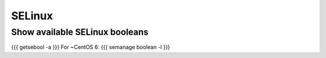 SELinux
-------


Show available SELinux booleans
===============================
{{{
getsebool -a
}}}
For ~CentOS 6:
{{{
semanage boolean -l
}}}


